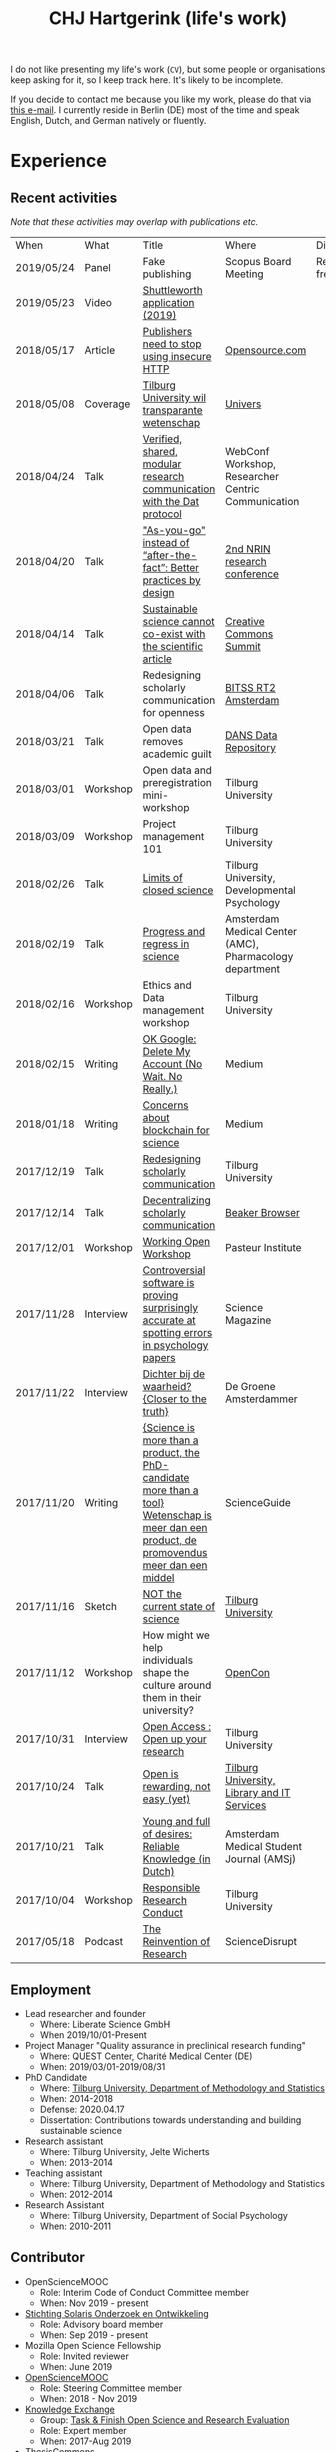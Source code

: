 #+TITLE: CHJ Hartgerink (life's work)
#+OPTIONS: num:nil

I do not like presenting my life's work (=CV=), but some people or
organisations keep asking for it, so I keep track here. It's likely to
be incomplete.

# If you want to find out more about my philosophy to how I spend my energy, please read about that here.

If you decide to contact me because you like my work, please do that
via [[mailto:chris@libscie.org][this e-mail]]. I currently reside in Berlin (DE) most of the time
and speak English, Dutch, and German natively or fluently.

* Experience

** Recent activities

/Note that these activities may overlap with publications etc./

| When       | What      | Title                                                                                                                                       | Where                                                   | Disclosure          |
| 2019/05/24 | Panel     | Fake publishing                                                                                                                             | Scopus Board Meeting                                    | Received free lunch |
| 2019/05/23 | Video     | [[https://vimeo.com/337990776][Shuttleworth application (2019)]]                                                                                                             |                                                         |                     |
| 2018/05/17 | Article   | [[https://opensource.com/article/18/5/scholarly-publishers-https][Publishers need to stop using insecure HTTP]]                                                                                                 | [[https://opensource.com/][Opensource.com]]                                          |                     |
| 2018/05/08 | Coverage  | [[https://universonline.nl/2018/05/08/tilburg-university-wil-transparante-wetenschap][Tilburg University wil transparante wetenschap]]                                                                                              | [[https://universonline.nl/][Univers]]                                                 |                     |
| 2018/04/24 | Talk      | [[https://docs.google.com/presentation/d/1lNpF87Dqw9jYKEgLkzsmFN4kweiK33eeoAtII5r64Hk/edit#slide%3Did.p][Verified, shared, modular research communication with the Dat protocol]]                                                                      | WebConf Workshop, Researcher Centric Communication      |                     |
| 2018/04/20 | Talk      | [[https://docs.google.com/presentation/d/1GXfYlDYW6YJydqQMhDHTR1UBIg2FkyyMkjSW-jDrjdk/edit?usp%3Dsharing]["As-you-go" instead of “after-the-fact”: Better practices by design]]                                                                         | [[http://web.archive.org/web/20180328154356/https://www.nrin.nl/agenda/nrin-research-conference-2018/][2nd NRIN research conference]]                            |                     |
| 2018/04/14 | Talk      | [[https://docs.google.com/presentation/d/1g7SS6KpB8g3P8y9uqqiT-FHzxPgT8nEa5rOWT2fWzwM/][Sustainable science cannot co-exist with the scientific article]]                                                                             | [[http://web.archive.org/web/20180416132555/https://ccglobalsummit2018.sched.com/event/E6vu/sustainable-science-cannot-co-exist-with-the-scientific-article][Creative Commons Summit]]                                 |                     |
| 2018/04/06 | Talk      | Redesigning scholarly communication for openness                                                                                            | [[http://web.archive.org/web/20180416132633/https://www.bitss.org/wp-content/uploads/2018/02/RT2-Netherlands_Agenda.pdf][BITSS RT2 Amsterdam]]                                     |                     |
| 2018/03/21 | Talk      | Open data removes academic guilt                                                                                                            | [[http://web.archive.org/web/20180328201145/https://dans.knaw.nl/nl/actueel/agenda/open-day][DANS Data Repository]]                                    |                     |
| 2018/03/01 | Workshop  | Open data and preregistration mini-workshop                                                                                                 | Tilburg University                                      |                     |
| 2018/03/09 | Workshop  | Project management 101                                                                                                                      | Tilburg University                                      |                     |
| 2018/02/26 | Talk      | [[https://drive.google.com/open?id%3D1NxynFGPDWKS0eaI1y2orCdAxQhEDBq5mVOta4Vmm1ug][Limits of closed science]]                                                                                                                    | Tilburg University, Developmental Psychology            |                     |
| 2018/02/19 | Talk      | [[https://drive.google.com/open?id%3D1lqS3tD9LXVXn_IDSMKWDQNHPxhGj_a-oWHYk2E0m1FY][Progress and regress in science]]                                                                                                             | Amsterdam Medical Center (AMC), Pharmacology department |                     |
| 2018/02/16 | Workshop  | Ethics and Data management workshop                                                                                                         | Tilburg University                                      |                     |
| 2018/02/15 | Writing   | [[https://medium.com/read-write-participate/ok-google-delete-my-account-no-wait-no-really-a0f8bbd26265][OK Google: Delete My Account (No Wait. No Really.)]]                                                                                          | Medium                                                  |                     |
| 2018/01/18 | Writing   | [[https://medium.com/read-write-participate/concerns-about-blockchain-for-science-1540c4ac9bdb][Concerns about blockchain for science]]                                                                                                       | Medium                                                  |                     |
| 2017/12/19 | Talk      | [[https://docs.google.com/presentation/d/1m_bcoF8HZdz3rn9VkotBczoZHFy4Z9VF7LzLJejDB-A/edit#slide%3Did.g2c3574b01b_0_0][Redesigning scholarly communication]]                                                                                                         | Tilburg University                                      |                     |
| 2017/12/14 | Talk      | [[https://docs.google.com/presentation/d/1jxuzYYaNvwZaEQ0aL4u38dZ7y2GUguWkj6cLNlI3DRE/edit#slide%3Did.g2c3574b01b_0_0][Decentralizing scholarly communication]]                                                                                                      | [[http://web.archive.org/web/20171205094900/https://www.eventbrite.com/e/exploring-the-peer-to-peer-web-tickets-40036048900][Beaker Browser]]                                          |                     |
| 2017/12/01 | Workshop  | [[http://web.archive.org/web/20171205094918/https://mozillascience.github.io/WOW-Pasteur/][Working Open Workshop]]                                                                                                                       | Pasteur Institute                                       |                     |
| 2017/11/28 | Interview | [[http://web.archive.org/web/20171205095010/http://www.sciencemag.org/news/2017/11/controversial-software-proving-surprisingly-accurate-spotting-errors-psychology-papers][Controversial software is proving surprisingly accurate at spotting errors in psychology papers]]                                             | Science Magazine                                        |                     |
| 2017/11/22 | Interview | [[http://web.archive.org/web/20171205095016/https://www.groene.nl/artikel/dichter-bij-de-waarheid][Dichter bij de waarheid? {Closer to the truth}]]                                                                                              | De Groene Amsterdammer                                  |                     |
| 2017/11/20 | Writing   | [[https://beta.scienceguide.nl/2017/11/wetenschap-is-meer-dan-product-promovendus-meer-dan-middel/][{Science is more than a product, the PhD-candidate more than a tool} Wetenschap is meer dan een product, de promovendus meer dan een middel]] | ScienceGuide                                            |                     |
| 2017/11/16 | Sketch    | [[https://vimeo.com/243369476][NOT the current state of science]]                                                                                                            | [[http://web.archive.org/web/20180416133219/https://www.tilburguniversity.edu/campus/academic-forum/regular-events/night-university/program/event-nu-science-slam/][Tilburg University]]                                      |                     |
| 2017/11/12 | Workshop  | How might we help individuals shape the culture around them in their university?                                                            | [[http://web.archive.org/web/20180416133031/https://opencon2017.sched.com/event/Cq8b/how-might-we-help-individuals-shape-the-culture-around-them-in-a-university-part-1-culture-change-workshop-europe-2][OpenCon]]                                                 |                     |
| 2017/10/31 | Interview | [[https://www.youtube.com/watch?v%3Daba95C7fkug][Open Access : Open up your research]]                                                                                                         | Tilburg University                                      |                     |
| 2017/10/24 | Talk      | [[https://github.com/chartgerink/talks/blob/master/2017_2018/20171024oa-week/presentation.pdf][Open is rewarding, not easy (yet)]]                                                                                                           | [[https://twitter.com/hylkeannema/status/922761846855208960][Tilburg University, Library and IT Services]]             |                     |
| 2017/10/21 | Talk      | [[http://web.archive.org/web/20171106132552/http://amsj.nl/convention/][Young and full of desires: Reliable Knowledge (in Dutch)]]                                                                                    | Amsterdam Medical Student Journal (AMSj)                |                     |
| 2017/10/04 | Workshop  | [[https://github.com/chartgerink/talks/blob/master/2017_2018/20171004rema-ethics/rema%2520ethics.pptx][Responsible Research Conduct]]                                                                                                                | Tilburg University                                      |                     |
| 2017/05/18 | Podcast   | [[https://sciencedisrupt.com/podcast/chris-hartgerink][The Reinvention of Research]]                                                                                                                 | ScienceDisrupt                                          |                     |

** Employment

+ Lead researcher and founder
  + Where: Liberate Science GmbH
  + When 2019/10/01-Present
+ Project Manager "Quality assurance in preclinical research funding"
  + Where: QUEST Center, Charité Medical Center (DE)
  + When: 2019/03/01-2019/08/31
+ PhD Candidate
  + Where: [[http://web.archive.org/web/20180416133458/https://www.tilburguniversity.edu/webwijs/show/c.h.j.hartgerink.htm][Tilburg University, Department of Methodology and Statistics]]
  + When: 2014-2018
  + Defense: 2020.04.17
  + Dissertation: Contributions towards understanding and building sustainable science
+ Research assistant
  + Where: Tilburg University, Jelte Wicherts
  + When: 2013-2014
+ Teaching assistant
  + Where: Tilburg University, Department of Methodology and Statistics
  + When: 2012-2014
+ Research Assistant
  + Where: Tilburg University, Department of Social Psychology
  + When: 2010-2011

** Contributor

+ OpenScienceMOOC
  + Role: Interim Code of Conduct Committee member
  + When: Nov 2019 - present
+ [[https://stichting-solaris.github.io/][Stichting Solaris Onderzoek en Ontwikkeling]]
  + Role: Advisory board member
  + When: Sep 2019 - present
+ Mozilla Open Science Fellowship
  + Role: Invited reviewer
  + When: June 2019
+ [[http://web.archive.org/web/20190525162258/https://opensciencemooc.eu/people/][OpenScienceMOOC]]
  + Role: Steering Committee member
  + When: 2018 - Nov 2019
+ [[http://knowledge-exchange.info/][Knowledge Exchange]]
  + Group: [[https://perma.cc/VZ8E-FKAB][Task & Finish Open Science and Research Evaluation]]
  + Role: Expert member
  + When: 2017-Aug 2019
+ [[https://thesiscommons.org][ThesisCommons]]
  + Role: Steering Committee member
  + When: 2017-2018
+ [[https://psyarxiv.org][PsyArXiv]]
  + Role: Steering Committee member
  + When: 2016-2017

* Education

+ Code of Conduct enforcement workshop
  + Where: [[https://otter.technology/shop/june-19-2019-online-workshop-on-code-of-conduct-incident-response/][Otter Technology]]
  + When: June 19, 2019
+ Research Master Social and Behavioral Sciences
  + Where: Tilburg University
  + When: 2012-2014
  + Track: Statistics
+ Bachelor Psychology
  + Where: Tilburg University
  + When: 2009-2012
  + Minor: Social Psychology
+ Bilingual atheneum (Dutch, English)
  + Where: Eijkhagen College
  + When: 2003-2009
  + Track: Economics and Society

* Funding

+ Shuttleworth Fellowship
  + Amount: ~$300,000 p/year
  + Awarded: 2019
+ [[http://web.archive.org/web/20190525160538/https://blog.mozilla.org/blog/2017/09/13/mozilla-announces-15-new-fellows-science-advocacy-media/][Mozilla Open Science Fellowship]]
  + Amount: ~$60,000
  + Awarded: 2018
+ [[http://web.archive.org/web/20190525160116/https://ori.hhs.gov/index.php/awards-data-2016][Office of Research Integrity Phase I grant]]
  + Proposal: [[https://doi.org/10.3897/rio.2.e8860][The value of statistical tools to detect data fabrication]]
  + Amount: ~$100,000
  + Awarded: 2016
  + Role: Principal Investigator
+ [[https://shuttleworthfoundation.org/fellows/flash-grants/][Shuttleworth Flash Grant]]
  + Amount: $5,000
  + Awarded: 2016

* Scholarly publications

+ Bakker, Marjan, Chris H. J. Hartgerink, Jelte M. Wicherts, and Han
  L. J. van der Maas. “Researchers’ Intuitions About Power in
  Psychological Research.” Psychological Science 27, no. 8 (August 1,
  2016): 1069–77. https://doi.org/10.1177/0956797616647519.
+ Fayant, Marie-Pierre, Dominique Muller, Chris Hubertus Joseph
  Hartgerink, and Anthony Lantian. “Is Ostracism by a Despised
  Outgroup Really Hurtful?” Social Psychology 45, no. 6 (January 1,
  2014): 489–94. https://doi.org/10.1027/1864-9335/a000209.
+ Hartgerink, Chris, and Stephen George. “Problematic Trial Detection
  in ClinicalTrials.Gov.” Research Ideas and Outcomes 1 (December 17,
  2015): e7462. https://doi.org/10.3897/rio.1.e7462.
+ Hartgerink, Chris H. J. “688,112 Statistical Results: Content Mining
  Psychology Articles for Statistical Test Results.” Data 1, no. 3
  (2016): 14. https://doi.org/10.3390/data1030014.
+ ———. Verified, Shared, Modular, and Provenance
  Based Research Communication with the Dat Protocol. Publications,
  7(2), 40 (2019). https://doi.org/10.3390/publications7020040
+ ———. “Do Not Trust Science — Verify It.” The Winnower, September
  15, 2015. https://doi.org/10.15200/winn.144232.26366.
+ ———. “Reanalyzing Head et Al. (2015): Investigating the Robustness
  of Widespread p-Hacking.” PeerJ 5 (March 2, 2017):
  e3068. https://doi.org/10.7717/peerj.3068.
+ ———. “Re-Envisioning a Future in Scholarly
  Communication,” 2017. http://library.ifla.org/1631/.
+ ———. “Research Misconduct: Speed Translation of Misconduct Reports.”
  Nature 522 (June 24, 2015): 419. https://doi.org/10.1038/522419d.
+ Hartgerink, Chris H. J., Robbie C. M. van Aert, Michèle B. Nuijten,
  Jelte M. Wicherts, and Marcel A. L. M. van Assen. “Distributions of
  P-Values Smaller than .05 in Psychology: What Is Going On?” PeerJ 4
  (April 11, 2016): e1935. https://doi.org/10.7717/peerj.1935.
+ Hartgerink, Chris H. J., Ilja van Beest, Jelte M. Wicherts, and
  Kipling D. Williams. “The Ordinal Effects of Ostracism: A
  Meta-Analysis of 120 Cyberball Studies.” PLOS ONE 10, no. 5 (May 29,
  2015): e0127002. https://doi.org/10.1371/journal.pone.0127002.
+ Hartgerink, Chris H. J., J. M. Wicherts, and M. A. L. M. van
  Assen. “Too Good to Be False: Nonsignificant Results Revisited.”
  Collabra: Psychology 3, no. 1 (March 29,
  2017): 9. https://doi.org/10.1525/collabra.71.
+ Hartgerink, Chris H. J., and Marino van Zelst. “‘As-You-Go’ Instead
  of ‘After-the-Fact’: A Network Approach to Scholarly Communication
  and Evaluation.” Publications 6, no. 2
  (2018): 21. https://doi.org/10.3390/publications6020021.
+ Hartgerink, Chris H.J., E.M. Kemper, Markus W. Hollmann, and Gerben
  ter Riet. “Analyzing DECREASE Trials to Estimate Evidence of Data
  Manipulation.” F1000Research 6 (November 13,
  2017): 1995. https://doi.org/10.12688/f1000research.12584.1.
+ Hartgerink, Chris, and Jelte. “Research Practices and Assessment of
  Research Misconduct.” ScienceOpen Research, August
  2, 2016. https://doi.org/10.14293/S2199-1006.1.SOR-SOCSCI.ARYSBI.v1.
+ Hartgerink, Chris, and Peter Murray-Rust. “Extracting Data from
  Vector Figures in Scholarly Articles,” September
  6, 2017. https://doi.org/10.5281/zenodo.839536.
+ Hartgerink, Chris, Jelte Wicherts, and Marcel van Assen. “The Value
  of Statistical Tools to Detect Data Fabrication.” Research Ideas and
  Outcomes 2 (April 22, 2016):
  e8860. https://doi.org/10.3897/rio.2.e8860.
+ Nuijten, Michele B., Marcel A. L. M. van Assen, Chris Hubertus
  Joseph Hartgerink, Sacha Epskamp, and Jelte M. Wicherts. “The
  Validity of the Tool ‘Statcheck’ in Discovering Statistical
  Reporting Inconsistencies.” Accessed November
  28, 2018. https://doi.org/10.31234/osf.io/tcxaj.
+ Nuijten, Michèle B., Chris H. J. Hartgerink, Marcel A. L. M. van
  Assen, Sacha Epskamp, and Jelte M. Wicherts. “The Prevalence of
  Statistical Reporting Errors in Psychology (1985–2013).” Behavior
  Research Methods 48, no. 4 (December 1, 2016):
  1205–26. https://doi.org/10.3758/s13428-015-0664-2.
+ Olsson-Collentine, Anton, Marcel A. L. M. van Assen, and Chris
  H. J. Hartgerink. “The Prevalence of Marginally Significant Results
  in Psychology Over Time.” Psychological Science, February 21,
  2019, 0956797619830326. https://doi.org/10.1177/0956797619830326.
+ Open Science Collaboration. “Estimating the Reproducibility of
  Psychological Science.” Science 349, no. 6251 (August 28, 2015):
  aac4716. https://doi.org/10.1126/science.aac4716.
+ “Publication Cycle: A Study of the Public Library of Science
  (PLOS).” Authorea. Accessed May
  22, 2019. https://www.authorea.com/users/2013/articles/36067-publication-cycle-a-study-of-the-public-library-of-science-plos/_show_article.
+ Stel, Mariëlle, Anna E. van ’t Veer, and Chris
  H.J. Hartgerink. “Lying, Intentionality Of.” In Encyclopedia of
  Deception, 617–18. Thousand Oaks: SAGE Publications,
  Inc., 2014. https://doi.org/10.4135/9781483306902.
+ Tennant, Jonathan P., François Waldner, Damien C. Jacques, Paola
  Masuzzo, Lauren B. Collister, and Chris. H. J. Hartgerink. “The
  Academic, Economic and Societal Impacts of Open Access: An
  Evidence-Based Review.” F1000Research 5 (September 21,
  2016): 632. https://doi.org/10.12688/f1000research.8460.3.
+ Tennant, Jonathan P., Waldner, Francois, Jacques, Damien C.,
  Masuzzo, Paola, Collister, Lauren B., and Chris
  H. J. Hartgerink. “The Academic, Economic and Societal Impacts of
  Open Access: An Evidence-Based Review - F1000Research.”
  F1000Research. Accessed November
  28, 2018. https://doi.org/10.12688/f1000research.8460.3.
+ Veldkamp, Coosje L. S., Chris H. J. Hartgerink, Marcel A. L. M. van
  Assen, and Jelte M. Wicherts. “Who Believes in the Storybook Image
  of the Scientist?” Accountability in Research 24, no. 3 (April 3,
  2017): 127–51. https://doi.org/10.1080/08989621.2016.1268922.

